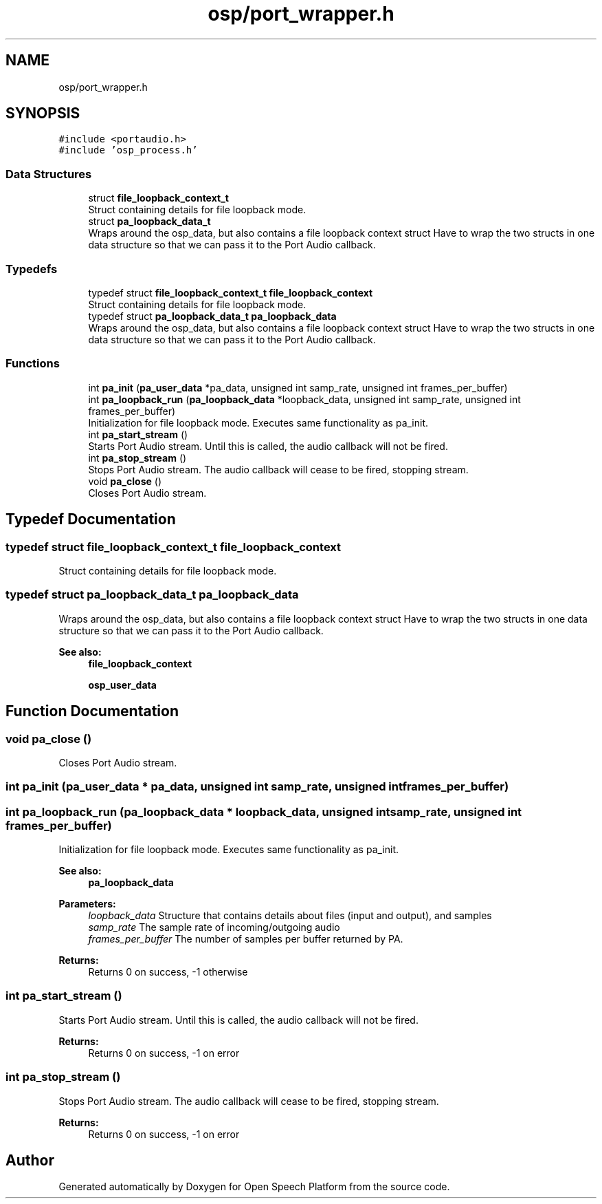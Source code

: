 .TH "osp/port_wrapper.h" 3 "Fri Feb 23 2018" "Open Speech Platform" \" -*- nroff -*-
.ad l
.nh
.SH NAME
osp/port_wrapper.h
.SH SYNOPSIS
.br
.PP
\fC#include <portaudio\&.h>\fP
.br
\fC#include 'osp_process\&.h'\fP
.br

.SS "Data Structures"

.in +1c
.ti -1c
.RI "struct \fBfile_loopback_context_t\fP"
.br
.RI "Struct containing details for file loopback mode\&. "
.ti -1c
.RI "struct \fBpa_loopback_data_t\fP"
.br
.RI "Wraps around the osp_data, but also contains a file loopback context struct Have to wrap the two structs in one data structure so that we can pass it to the Port Audio callback\&. "
.in -1c
.SS "Typedefs"

.in +1c
.ti -1c
.RI "typedef struct \fBfile_loopback_context_t\fP \fBfile_loopback_context\fP"
.br
.RI "Struct containing details for file loopback mode\&. "
.ti -1c
.RI "typedef struct \fBpa_loopback_data_t\fP \fBpa_loopback_data\fP"
.br
.RI "Wraps around the osp_data, but also contains a file loopback context struct Have to wrap the two structs in one data structure so that we can pass it to the Port Audio callback\&. "
.in -1c
.SS "Functions"

.in +1c
.ti -1c
.RI "int \fBpa_init\fP (\fBpa_user_data\fP *pa_data, unsigned int samp_rate, unsigned int frames_per_buffer)"
.br
.ti -1c
.RI "int \fBpa_loopback_run\fP (\fBpa_loopback_data\fP *loopback_data, unsigned int samp_rate, unsigned int frames_per_buffer)"
.br
.RI "Initialization for file loopback mode\&. Executes same functionality as pa_init\&. "
.ti -1c
.RI "int \fBpa_start_stream\fP ()"
.br
.RI "Starts Port Audio stream\&. Until this is called, the audio callback will not be fired\&. "
.ti -1c
.RI "int \fBpa_stop_stream\fP ()"
.br
.RI "Stops Port Audio stream\&. The audio callback will cease to be fired, stopping stream\&. "
.ti -1c
.RI "void \fBpa_close\fP ()"
.br
.RI "Closes Port Audio stream\&. "
.in -1c
.SH "Typedef Documentation"
.PP 
.SS "typedef struct \fBfile_loopback_context_t\fP  \fBfile_loopback_context\fP"

.PP
Struct containing details for file loopback mode\&. 
.SS "typedef struct \fBpa_loopback_data_t\fP  \fBpa_loopback_data\fP"

.PP
Wraps around the osp_data, but also contains a file loopback context struct Have to wrap the two structs in one data structure so that we can pass it to the Port Audio callback\&. 
.PP
\fBSee also:\fP
.RS 4
\fBfile_loopback_context\fP 
.PP
\fBosp_user_data\fP 
.RE
.PP

.SH "Function Documentation"
.PP 
.SS "void pa_close ()"

.PP
Closes Port Audio stream\&. 
.SS "int pa_init (\fBpa_user_data\fP * pa_data, unsigned int samp_rate, unsigned int frames_per_buffer)"

.SS "int pa_loopback_run (\fBpa_loopback_data\fP * loopback_data, unsigned int samp_rate, unsigned int frames_per_buffer)"

.PP
Initialization for file loopback mode\&. Executes same functionality as pa_init\&. 
.PP
\fBSee also:\fP
.RS 4
\fBpa_loopback_data\fP
.RE
.PP
\fBParameters:\fP
.RS 4
\fIloopback_data\fP Structure that contains details about files (input and output), and samples 
.br
\fIsamp_rate\fP The sample rate of incoming/outgoing audio 
.br
\fIframes_per_buffer\fP The number of samples per buffer returned by PA\&.
.RE
.PP
\fBReturns:\fP
.RS 4
Returns 0 on success, -1 otherwise 
.RE
.PP

.SS "int pa_start_stream ()"

.PP
Starts Port Audio stream\&. Until this is called, the audio callback will not be fired\&. 
.PP
\fBReturns:\fP
.RS 4
Returns 0 on success, -1 on error 
.RE
.PP

.SS "int pa_stop_stream ()"

.PP
Stops Port Audio stream\&. The audio callback will cease to be fired, stopping stream\&. 
.PP
\fBReturns:\fP
.RS 4
Returns 0 on success, -1 on error 
.RE
.PP

.SH "Author"
.PP 
Generated automatically by Doxygen for Open Speech Platform from the source code\&.

